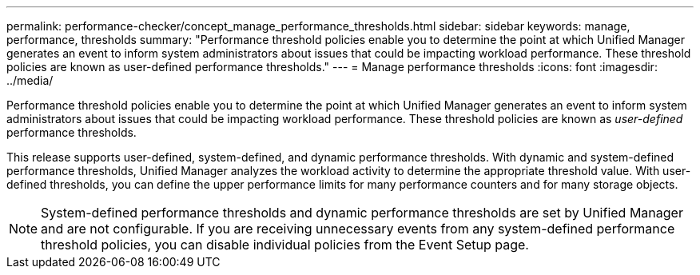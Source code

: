 ---
permalink: performance-checker/concept_manage_performance_thresholds.html
sidebar: sidebar
keywords: manage, performance, thresholds
summary: "Performance threshold policies enable you to determine the point at which Unified Manager generates an event to inform system administrators about issues that could be impacting workload performance. These threshold policies are known as user-defined performance thresholds."
---
= Manage performance thresholds
:icons: font
:imagesdir: ../media/

[.lead]
Performance threshold policies enable you to determine the point at which Unified Manager generates an event to inform system administrators about issues that could be impacting workload performance. These threshold policies are known as _user-defined_ performance thresholds.

This release supports user-defined, system-defined, and dynamic performance thresholds. With dynamic and system-defined performance thresholds, Unified Manager analyzes the workload activity to determine the appropriate threshold value. With user-defined thresholds, you can define the upper performance limits for many performance counters and for many storage objects.

[NOTE]
====
System-defined performance thresholds and dynamic performance thresholds are set by Unified Manager and are not configurable. If you are receiving unnecessary events from any system-defined performance threshold policies, you can disable individual policies from the Event Setup page.
====
// 2025-6-11, OTHERDOC-133